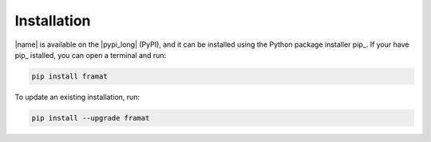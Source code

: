 .. _installation:

Installation
============

|name| is available on the |pypi_long| (PyPI), and it can be installed using the Python package installer pip_. If your have pip_ istalled, you can open a terminal and run:

.. code::

    pip install framat

To update an existing installation, run:

.. code::

    pip install --upgrade framat

.. seealso::

    How to get started with pip_:

    * https://pip.pypa.io/en/stable/quickstart/
